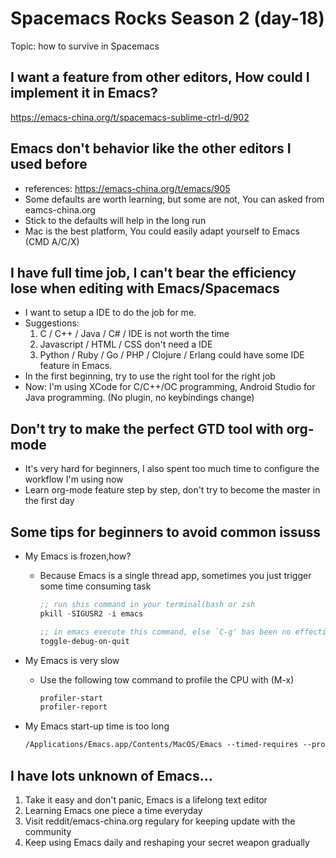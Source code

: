 * Spacemacs Rocks Season 2 (day-18)

Topic: how to survive in Spacemacs

** I want a feature from other editors, How could I implement it in Emacs?
   https://emacs-china.org/t/spacemacs-sublime-ctrl-d/902

** Emacs don't behavior like the other editors I used before
   - references: https://emacs-china.org/t/emacs/905
   - Some defaults are worth learning, but some are not, You can asked from eamcs-china.org
   - Stick to the defaults will help in the long run
   - Mac is the best platform, You could easily adapt yourself to Emacs (CMD A/C/X)

** I have full time job, I can't bear the efficiency lose when editing with Emacs/Spacemacs
   - I want to setup a IDE to do the job for me.
   - Suggestions:
     1) C / C++ / Java / C# / IDE is not worth the time
     2) Javascript / HTML / CSS don't need a IDE
     3) Python  / Ruby / Go / PHP / Clojure / Erlang could have some IDE feature in Emacs.
   - In the first beginning, try to use the right tool for the right job
   - Now: I'm using XCode for C/C++/OC programming, Android Studio for Java programming. (No plugin, no keybindings change)

** Don't try to make the perfect GTD tool with org-mode
   - It's very hard for beginners, I also spent too much time to configure the workflow I'm using now
   - Learn org-mode feature step by step, don't try to become the master in the first day

** Some tips for beginners to avoid common issuss
   - My Emacs is frozen,how?
     + Because Emacs is a single thread app, sometimes you just trigger some time consuming task
     #+BEGIN_SRC emacs-lisp
       ;; run shis command in your terminal(bash or zsh
       pkill -SIGUSR2 -i emacs

       ;; in emacs execute this command, else `C-g' bas been no effectively
       toggle-debug-on-quit
     #+END_SRC
   - My Emacs is very slow
     + Use the following tow command to profile the CPU with (M-x)
     #+BEGIN_SRC emacs-lisp
       profiler-start
       profiler-report
     #+END_SRC
   - My Emacs start-up time is too long
     #+BEGIN_SRC emacs-lisp
       /Applications/Emacs.app/Contents/MacOS/Emacs --timed-requires --profile
     #+END_SRC

** I have lots unknown of Emacs...
1. Take it easy and don't panic, Emacs is a lifelong text editor
2. Learning Emacs one piece a time everyday
3. Visit reddit/emacs-china.org regulary for keeping update with the community
4. Keep using Emacs daily and reshaping your secret weapon gradually
